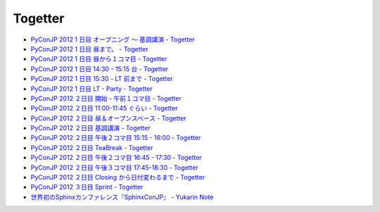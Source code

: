 ==========
 Togetter
==========

- `PyConJP 2012 1 日目 オープニング 〜 基調講演 - Togetter <http://togetter.com/li/373919>`_
- `PyConJP 2012 1 日目 昼まで。 - Togetter <http://togetter.com/li/373922>`_
- `PyConJP 2012 1 日目 昼から１コマ目 - Togetter <http://togetter.com/li/373973>`_
- `PyConJP 2012 1 日目 14:30 - 15:15 台 - Togetter <http://togetter.com/li/373974>`_
- `PyConJP 2012 1 日目 15:30 - LT 前まで - Togetter <http://togetter.com/li/373978>`_
- `PyConJP 2012 1 日目 LT - Party - Togetter <http://togetter.com/li/373981>`_
- `PyConJP 2012 ２日目 開始 - 午前１コマ目 - Togetter <http://togetter.com/li/373986>`_
- `PyConJP 2012 ２日目 11:00-11:45 ぐらい - Togetter <http://togetter.com/li/373990>`_
- `PyConJP 2012 ２日目 昼＆オープンスペース - Togetter <http://togetter.com/li/374000>`_
- `PyConJP 2012 ２日目 基調講演 - Togetter <http://togetter.com/li/374005>`_
- `PyConJP 2012 ２日目 午後２コマ目 15:15 - 16:00 - Togetter <http://togetter.com/li/374048>`_
- `PyConJP 2012 ２日目 TeaBreak - Togetter <http://togetter.com/li/374055>`_
- `PyConJP 2012 ２日目 午後２コマ目 16:45 - 17:30 - Togetter <http://togetter.com/li/374083>`_
- `PyConJP 2012 ２日目 午後３コマ目 17:45-18:30 - Togetter <http://togetter.com/li/374105>`_
- `PyConJP 2012 ２日目 Closing から日付変わるまで - Togetter <http://togetter.com/li/374769>`_
- `PyConJP 2012 ３日目 Sprint - Togetter <http://togetter.com/li/374777>`_
- `世界初のSphinxカンファレンス『SphinxConJP』 - Yukarin Note <https://yukar.in/note/ckFktP>`_
